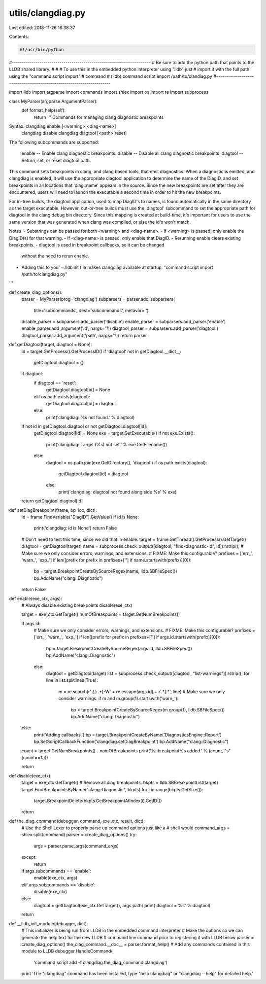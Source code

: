 utils/clangdiag.py
==================

Last edited: 2018-11-26 16:38:37

Contents:

.. code-block:: py

    #!/usr/bin/python

#----------------------------------------------------------------------
# Be sure to add the python path that points to the LLDB shared library.
#
# # To use this in the embedded python interpreter using "lldb" just
# import it with the full path using the "command script import"
# command
#   (lldb) command script import /path/to/clandiag.py
#----------------------------------------------------------------------

import lldb
import argparse
import commands
import shlex
import os
import re
import subprocess

class MyParser(argparse.ArgumentParser):
    def format_help(self):
        return '''     Commands for managing clang diagnostic breakpoints

Syntax: clangdiag enable [<warning>|<diag-name>]
        clangdiag disable
        clangdiag diagtool [<path>|reset]

The following subcommands are supported:

      enable   -- Enable clang diagnostic breakpoints.
      disable  -- Disable all clang diagnostic breakpoints.
      diagtool -- Return, set, or reset diagtool path.

This command sets breakpoints in clang, and clang based tools, that
emit diagnostics.  When a diagnostic is emitted, and clangdiag is
enabled, it will use the appropriate diagtool application to determine
the name of the DiagID, and set breakpoints in all locations that
'diag::name' appears in the source.  Since the new breakpoints are set
after they are encountered, users will need to launch the executable a
second time in order to hit the new breakpoints.

For in-tree builds, the diagtool application, used to map DiagID's to
names, is found automatically in the same directory as the target
executable.  However, out-or-tree builds must use the 'diagtool'
subcommand to set the appropriate path for diagtool in the clang debug
bin directory.  Since this mapping is created at build-time, it's
important for users to use the same version that was generated when
clang was compiled, or else the id's won't match.

Notes:
- Substrings can be passed for both <warning> and <diag-name>.
- If <warning> is passed, only enable the DiagID(s) for that warning.
- If <diag-name> is passed, only enable that DiagID.
- Rerunning enable clears existing breakpoints.
- diagtool is used in breakpoint callbacks, so it can be changed
  without the need to rerun enable.
- Adding this to your ~.lldbinit file makes clangdiag available at startup:
  "command script import /path/to/clangdiag.py"

'''

def create_diag_options():
    parser = MyParser(prog='clangdiag')
    subparsers = parser.add_subparsers(
        title='subcommands',
        dest='subcommands',
        metavar='')
    disable_parser = subparsers.add_parser('disable')
    enable_parser = subparsers.add_parser('enable')
    enable_parser.add_argument('id', nargs='?')
    diagtool_parser = subparsers.add_parser('diagtool')
    diagtool_parser.add_argument('path', nargs='?')
    return parser

def getDiagtool(target, diagtool = None):
    id = target.GetProcess().GetProcessID()
    if 'diagtool' not in getDiagtool.__dict__:
        getDiagtool.diagtool = {}
    if diagtool:
        if diagtool == 'reset':
            getDiagtool.diagtool[id] = None
        elif os.path.exists(diagtool):
            getDiagtool.diagtool[id] = diagtool
        else:
            print('clangdiag: %s not found.' % diagtool)
    if not id in getDiagtool.diagtool or not getDiagtool.diagtool[id]:
        getDiagtool.diagtool[id] = None
        exe = target.GetExecutable()
        if not exe.Exists():
            print('clangdiag: Target (%s) not set.' % exe.GetFilename())
        else:
            diagtool = os.path.join(exe.GetDirectory(), 'diagtool')
            if os.path.exists(diagtool):
                getDiagtool.diagtool[id] = diagtool
            else:
                print('clangdiag: diagtool not found along side %s' % exe)

    return getDiagtool.diagtool[id]

def setDiagBreakpoint(frame, bp_loc, dict):
    id = frame.FindVariable("DiagID").GetValue()
    if id is None:
        print('clangdiag: id is None')
        return False

    # Don't need to test this time, since we did that in enable.
    target = frame.GetThread().GetProcess().GetTarget()
    diagtool = getDiagtool(target)
    name = subprocess.check_output([diagtool, "find-diagnostic-id", id]).rstrip();
    # Make sure we only consider errors, warnings, and extensions.
    # FIXME: Make this configurable?
    prefixes = ['err_', 'warn_', 'exp_']
    if len([prefix for prefix in prefixes+[''] if name.startswith(prefix)][0]):
        bp = target.BreakpointCreateBySourceRegex(name, lldb.SBFileSpec())
        bp.AddName("clang::Diagnostic")

    return False

def enable(exe_ctx, args):
    # Always disable existing breakpoints
    disable(exe_ctx)

    target = exe_ctx.GetTarget()
    numOfBreakpoints = target.GetNumBreakpoints()

    if args.id:
        # Make sure we only consider errors, warnings, and extensions.
        # FIXME: Make this configurable?
        prefixes = ['err_', 'warn_', 'exp_']
        if len([prefix for prefix in prefixes+[''] if args.id.startswith(prefix)][0]):
            bp = target.BreakpointCreateBySourceRegex(args.id, lldb.SBFileSpec())
            bp.AddName("clang::Diagnostic")
        else:
            diagtool = getDiagtool(target)
            list = subprocess.check_output([diagtool, "list-warnings"]).rstrip();
            for line in list.splitlines(True):
                m = re.search(r' *(.*) .*\[\-W' + re.escape(args.id) + r'.*].*', line)
                # Make sure we only consider warnings.
                if m and m.group(1).startswith('warn_'):
                    bp = target.BreakpointCreateBySourceRegex(m.group(1), lldb.SBFileSpec())
                    bp.AddName("clang::Diagnostic")
    else:
        print('Adding callbacks.')
        bp = target.BreakpointCreateByName('DiagnosticsEngine::Report')
        bp.SetScriptCallbackFunction('clangdiag.setDiagBreakpoint')
        bp.AddName("clang::Diagnostic")

    count = target.GetNumBreakpoints() - numOfBreakpoints
    print('%i breakpoint%s added.' % (count, "s"[count==1:]))

    return

def disable(exe_ctx):
    target = exe_ctx.GetTarget()
    # Remove all diag breakpoints.
    bkpts = lldb.SBBreakpointList(target)
    target.FindBreakpointsByName("clang::Diagnostic", bkpts)
    for i in range(bkpts.GetSize()):
        target.BreakpointDelete(bkpts.GetBreakpointAtIndex(i).GetID())

    return

def the_diag_command(debugger, command, exe_ctx, result, dict):
    # Use the Shell Lexer to properly parse up command options just like a
    # shell would
    command_args = shlex.split(command)
    parser = create_diag_options()
    try:
        args = parser.parse_args(command_args)
    except:
        return

    if args.subcommands == 'enable':
        enable(exe_ctx, args)
    elif args.subcommands == 'disable':
        disable(exe_ctx)
    else:
        diagtool = getDiagtool(exe_ctx.GetTarget(), args.path)
        print('diagtool = %s' % diagtool)

    return

def __lldb_init_module(debugger, dict):
    # This initializer is being run from LLDB in the embedded command interpreter
    # Make the options so we can generate the help text for the new LLDB
    # command line command prior to registering it with LLDB below
    parser = create_diag_options()
    the_diag_command.__doc__ = parser.format_help()
    # Add any commands contained in this module to LLDB
    debugger.HandleCommand(
        'command script add -f clangdiag.the_diag_command clangdiag')
    print 'The "clangdiag" command has been installed, type "help clangdiag" or "clangdiag --help" for detailed help.'


